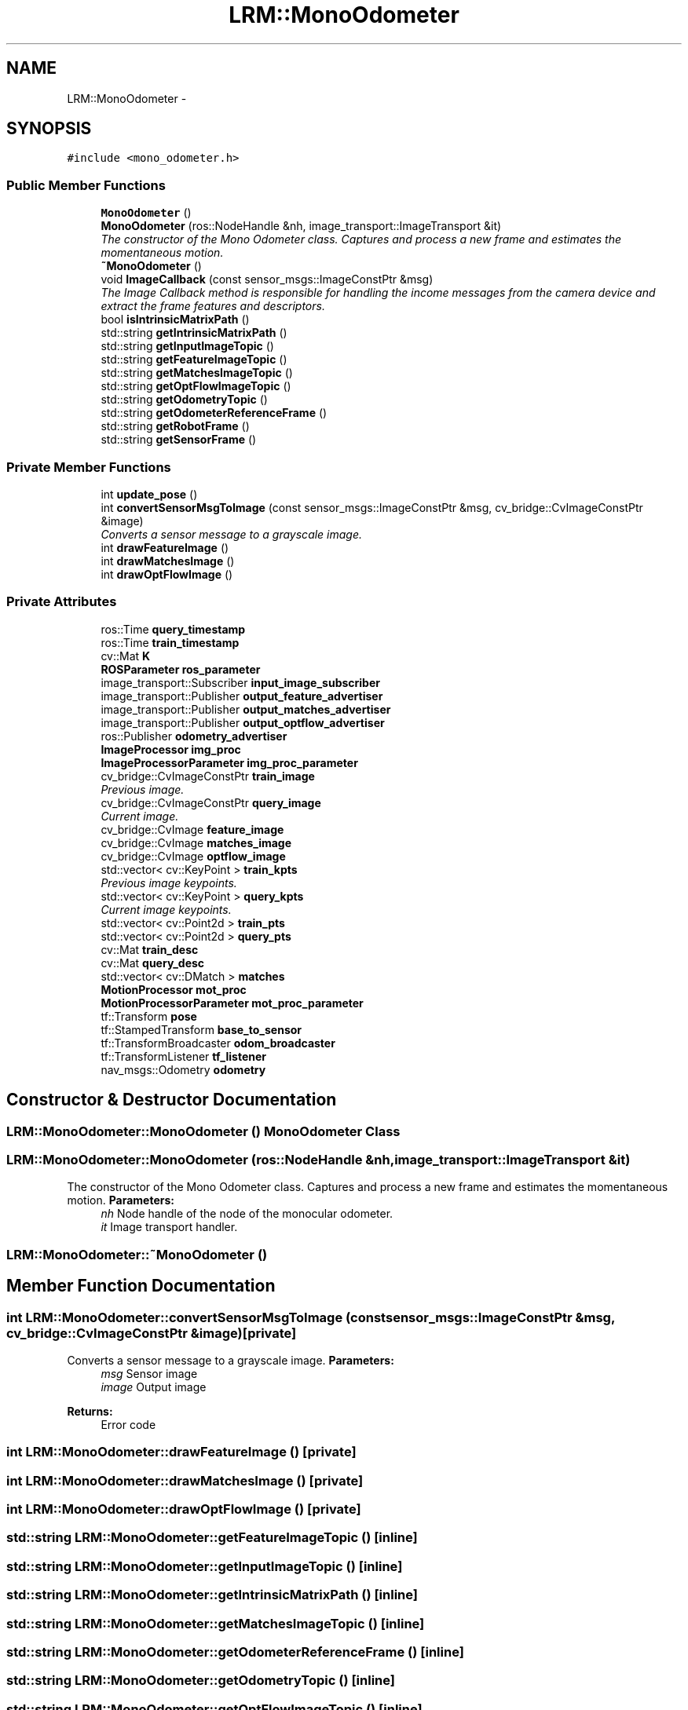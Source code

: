 .TH "LRM::MonoOdometer" 3 "Thu Jul 4 2013" "Version 3.0" "Mono Odometer" \" -*- nroff -*-
.ad l
.nh
.SH NAME
LRM::MonoOdometer \- 
.SH SYNOPSIS
.br
.PP
.PP
\fC#include <mono_odometer\&.h>\fP
.SS "Public Member Functions"

.in +1c
.ti -1c
.RI "\fBMonoOdometer\fP ()"
.br
.ti -1c
.RI "\fBMonoOdometer\fP (ros::NodeHandle &nh, image_transport::ImageTransport &it)"
.br
.RI "\fIThe constructor of the Mono Odometer class\&. Captures and process a new frame and estimates the momentaneous motion\&. \fP"
.ti -1c
.RI "\fB~MonoOdometer\fP ()"
.br
.ti -1c
.RI "void \fBImageCallback\fP (const sensor_msgs::ImageConstPtr &msg)"
.br
.RI "\fIThe Image Callback method is responsible for handling the income messages from the camera device and extract the frame features and descriptors\&. \fP"
.ti -1c
.RI "bool \fBisIntrinsicMatrixPath\fP ()"
.br
.ti -1c
.RI "std::string \fBgetIntrinsicMatrixPath\fP ()"
.br
.ti -1c
.RI "std::string \fBgetInputImageTopic\fP ()"
.br
.ti -1c
.RI "std::string \fBgetFeatureImageTopic\fP ()"
.br
.ti -1c
.RI "std::string \fBgetMatchesImageTopic\fP ()"
.br
.ti -1c
.RI "std::string \fBgetOptFlowImageTopic\fP ()"
.br
.ti -1c
.RI "std::string \fBgetOdometryTopic\fP ()"
.br
.ti -1c
.RI "std::string \fBgetOdometerReferenceFrame\fP ()"
.br
.ti -1c
.RI "std::string \fBgetRobotFrame\fP ()"
.br
.ti -1c
.RI "std::string \fBgetSensorFrame\fP ()"
.br
.in -1c
.SS "Private Member Functions"

.in +1c
.ti -1c
.RI "int \fBupdate_pose\fP ()"
.br
.ti -1c
.RI "int \fBconvertSensorMsgToImage\fP (const sensor_msgs::ImageConstPtr &msg, cv_bridge::CvImageConstPtr &image)"
.br
.RI "\fIConverts a sensor message to a grayscale image\&. \fP"
.ti -1c
.RI "int \fBdrawFeatureImage\fP ()"
.br
.ti -1c
.RI "int \fBdrawMatchesImage\fP ()"
.br
.ti -1c
.RI "int \fBdrawOptFlowImage\fP ()"
.br
.in -1c
.SS "Private Attributes"

.in +1c
.ti -1c
.RI "ros::Time \fBquery_timestamp\fP"
.br
.ti -1c
.RI "ros::Time \fBtrain_timestamp\fP"
.br
.ti -1c
.RI "cv::Mat \fBK\fP"
.br
.ti -1c
.RI "\fBROSParameter\fP \fBros_parameter\fP"
.br
.ti -1c
.RI "image_transport::Subscriber \fBinput_image_subscriber\fP"
.br
.ti -1c
.RI "image_transport::Publisher \fBoutput_feature_advertiser\fP"
.br
.ti -1c
.RI "image_transport::Publisher \fBoutput_matches_advertiser\fP"
.br
.ti -1c
.RI "image_transport::Publisher \fBoutput_optflow_advertiser\fP"
.br
.ti -1c
.RI "ros::Publisher \fBodometry_advertiser\fP"
.br
.ti -1c
.RI "\fBImageProcessor\fP \fBimg_proc\fP"
.br
.ti -1c
.RI "\fBImageProcessorParameter\fP \fBimg_proc_parameter\fP"
.br
.ti -1c
.RI "cv_bridge::CvImageConstPtr \fBtrain_image\fP"
.br
.RI "\fIPrevious image\&. \fP"
.ti -1c
.RI "cv_bridge::CvImageConstPtr \fBquery_image\fP"
.br
.RI "\fICurrent image\&. \fP"
.ti -1c
.RI "cv_bridge::CvImage \fBfeature_image\fP"
.br
.ti -1c
.RI "cv_bridge::CvImage \fBmatches_image\fP"
.br
.ti -1c
.RI "cv_bridge::CvImage \fBoptflow_image\fP"
.br
.ti -1c
.RI "std::vector< cv::KeyPoint > \fBtrain_kpts\fP"
.br
.RI "\fIPrevious image keypoints\&. \fP"
.ti -1c
.RI "std::vector< cv::KeyPoint > \fBquery_kpts\fP"
.br
.RI "\fICurrent image keypoints\&. \fP"
.ti -1c
.RI "std::vector< cv::Point2d > \fBtrain_pts\fP"
.br
.ti -1c
.RI "std::vector< cv::Point2d > \fBquery_pts\fP"
.br
.ti -1c
.RI "cv::Mat \fBtrain_desc\fP"
.br
.ti -1c
.RI "cv::Mat \fBquery_desc\fP"
.br
.ti -1c
.RI "std::vector< cv::DMatch > \fBmatches\fP"
.br
.ti -1c
.RI "\fBMotionProcessor\fP \fBmot_proc\fP"
.br
.ti -1c
.RI "\fBMotionProcessorParameter\fP \fBmot_proc_parameter\fP"
.br
.ti -1c
.RI "tf::Transform \fBpose\fP"
.br
.ti -1c
.RI "tf::StampedTransform \fBbase_to_sensor\fP"
.br
.ti -1c
.RI "tf::TransformBroadcaster \fBodom_broadcaster\fP"
.br
.ti -1c
.RI "tf::TransformListener \fBtf_listener\fP"
.br
.ti -1c
.RI "nav_msgs::Odometry \fBodometry\fP"
.br
.in -1c
.SH "Constructor & Destructor Documentation"
.PP 
.SS "\fBLRM::MonoOdometer::MonoOdometer\fP ()"\fBMonoOdometer\fP Class 
.SS "\fBLRM::MonoOdometer::MonoOdometer\fP (ros::NodeHandle &nh, image_transport::ImageTransport &it)"
.PP
The constructor of the Mono Odometer class\&. Captures and process a new frame and estimates the momentaneous motion\&. \fBParameters:\fP
.RS 4
\fInh\fP Node handle of the node of the monocular odometer\&. 
.br
\fIit\fP Image transport handler\&. 
.RE
.PP

.SS "\fBLRM::MonoOdometer::~MonoOdometer\fP ()"
.SH "Member Function Documentation"
.PP 
.SS "int \fBLRM::MonoOdometer::convertSensorMsgToImage\fP (const sensor_msgs::ImageConstPtr &msg, cv_bridge::CvImageConstPtr &image)\fC [private]\fP"
.PP
Converts a sensor message to a grayscale image\&. \fBParameters:\fP
.RS 4
\fImsg\fP Sensor image 
.br
\fIimage\fP Output image 
.RE
.PP
\fBReturns:\fP
.RS 4
Error code 
.RE
.PP

.SS "int \fBLRM::MonoOdometer::drawFeatureImage\fP ()\fC [private]\fP"
.SS "int \fBLRM::MonoOdometer::drawMatchesImage\fP ()\fC [private]\fP"
.SS "int \fBLRM::MonoOdometer::drawOptFlowImage\fP ()\fC [private]\fP"
.SS "std::string \fBLRM::MonoOdometer::getFeatureImageTopic\fP ()\fC [inline]\fP"
.SS "std::string \fBLRM::MonoOdometer::getInputImageTopic\fP ()\fC [inline]\fP"
.SS "std::string \fBLRM::MonoOdometer::getIntrinsicMatrixPath\fP ()\fC [inline]\fP"
.SS "std::string \fBLRM::MonoOdometer::getMatchesImageTopic\fP ()\fC [inline]\fP"
.SS "std::string \fBLRM::MonoOdometer::getOdometerReferenceFrame\fP ()\fC [inline]\fP"
.SS "std::string \fBLRM::MonoOdometer::getOdometryTopic\fP ()\fC [inline]\fP"
.SS "std::string \fBLRM::MonoOdometer::getOptFlowImageTopic\fP ()\fC [inline]\fP"
.SS "std::string \fBLRM::MonoOdometer::getRobotFrame\fP ()\fC [inline]\fP"
.SS "std::string \fBLRM::MonoOdometer::getSensorFrame\fP ()\fC [inline]\fP"
.SS "void \fBLRM::MonoOdometer::ImageCallback\fP (const sensor_msgs::ImageConstPtr &msg)"
.PP
The Image Callback method is responsible for handling the income messages from the camera device and extract the frame features and descriptors\&. \fBParameters:\fP
.RS 4
\fImsg\fP Income message from the defined camera topic\&. 
.RE
.PP
\fBTodo\fP
.RS 4
What happens when it's not possible to estimate a motion? Kalman? 
.RE
.PP

.SS "bool \fBLRM::MonoOdometer::isIntrinsicMatrixPath\fP ()\fC [inline]\fP"
.SS "int \fBLRM::MonoOdometer::update_pose\fP ()\fC [private]\fP"
.SH "Member Data Documentation"
.PP 
.SS "tf::StampedTransform \fBLRM::MonoOdometer::base_to_sensor\fP\fC [private]\fP"
.SS "cv_bridge::CvImage \fBLRM::MonoOdometer::feature_image\fP\fC [private]\fP"
.SS "\fBImageProcessor\fP \fBLRM::MonoOdometer::img_proc\fP\fC [private]\fP"
.SS "\fBImageProcessorParameter\fP \fBLRM::MonoOdometer::img_proc_parameter\fP\fC [private]\fP"
.SS "image_transport::Subscriber \fBLRM::MonoOdometer::input_image_subscriber\fP\fC [private]\fP"
.SS "cv::Mat \fBLRM::MonoOdometer::K\fP\fC [private]\fP"
.SS "std::vector<cv::DMatch> \fBLRM::MonoOdometer::matches\fP\fC [private]\fP"
.SS "cv_bridge::CvImage \fBLRM::MonoOdometer::matches_image\fP\fC [private]\fP"
.SS "\fBMotionProcessor\fP \fBLRM::MonoOdometer::mot_proc\fP\fC [private]\fP"
.SS "\fBMotionProcessorParameter\fP \fBLRM::MonoOdometer::mot_proc_parameter\fP\fC [private]\fP"
.SS "tf::TransformBroadcaster \fBLRM::MonoOdometer::odom_broadcaster\fP\fC [private]\fP"
.SS "nav_msgs::Odometry \fBLRM::MonoOdometer::odometry\fP\fC [private]\fP"
.SS "ros::Publisher \fBLRM::MonoOdometer::odometry_advertiser\fP\fC [private]\fP"
.SS "cv_bridge::CvImage \fBLRM::MonoOdometer::optflow_image\fP\fC [private]\fP"
.SS "image_transport::Publisher \fBLRM::MonoOdometer::output_feature_advertiser\fP\fC [private]\fP"
.SS "image_transport::Publisher \fBLRM::MonoOdometer::output_matches_advertiser\fP\fC [private]\fP"
.SS "image_transport::Publisher \fBLRM::MonoOdometer::output_optflow_advertiser\fP\fC [private]\fP"
.SS "tf::Transform \fBLRM::MonoOdometer::pose\fP\fC [private]\fP"
.SS "cv::Mat \fBLRM::MonoOdometer::query_desc\fP\fC [private]\fP"
.SS "cv_bridge::CvImageConstPtr \fBLRM::MonoOdometer::query_image\fP\fC [private]\fP"
.PP
Current image\&. 
.SS "std::vector<cv::KeyPoint> \fBLRM::MonoOdometer::query_kpts\fP\fC [private]\fP"
.PP
Current image keypoints\&. 
.SS "std::vector<cv::Point2d> \fBLRM::MonoOdometer::query_pts\fP\fC [private]\fP"
.SS "ros::Time \fBLRM::MonoOdometer::query_timestamp\fP\fC [private]\fP"
.SS "\fBROSParameter\fP \fBLRM::MonoOdometer::ros_parameter\fP\fC [private]\fP"
.SS "tf::TransformListener \fBLRM::MonoOdometer::tf_listener\fP\fC [private]\fP"
.SS "cv::Mat \fBLRM::MonoOdometer::train_desc\fP\fC [private]\fP"
.SS "cv_bridge::CvImageConstPtr \fBLRM::MonoOdometer::train_image\fP\fC [private]\fP"
.PP
Previous image\&. 
.SS "std::vector<cv::KeyPoint> \fBLRM::MonoOdometer::train_kpts\fP\fC [private]\fP"
.PP
Previous image keypoints\&. 
.SS "std::vector<cv::Point2d> \fBLRM::MonoOdometer::train_pts\fP\fC [private]\fP"
.SS "ros::Time \fBLRM::MonoOdometer::train_timestamp\fP\fC [private]\fP"

.SH "Author"
.PP 
Generated automatically by Doxygen for Mono Odometer from the source code\&.
